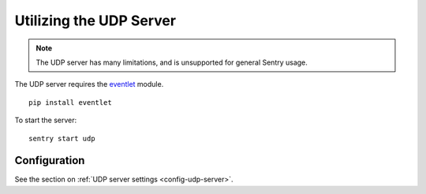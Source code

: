 Utilizing the UDP Server
========================

.. note:: The UDP server has many limitations, and is unsupported for general Sentry usage.

The UDP server requires the `eventlet`_ module.

.. _eventlet: http://eventlet.net/

::

    pip install eventlet

To start the server:

::

    sentry start udp


Configuration
-------------

See the section on :ref:`UDP server settings <config-udp-server>`.
